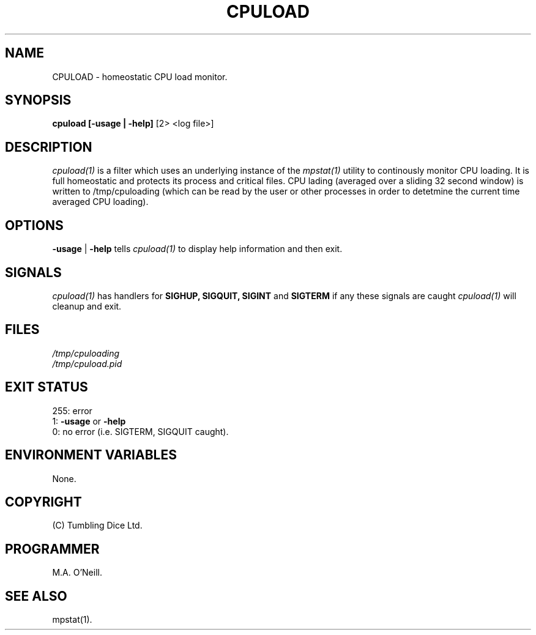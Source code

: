 .TH CPULOAD 1 "11th December 2020" "PUPSP3 build tools" "PUPSP3 build tools"

.SH NAME
CPULOAD \- homeostatic CPU load monitor.
.br

.SH SYNOPSIS
.B cpuload 
.B [-usage | -help]
[2> <log file>]
.br

.SH DESCRIPTION
.I cpuload(1)
is a filter which uses an underlying instance of the
.I mpstat(1)
utility to continously monitor CPU loading. It is full homeostatic and protects
its process and critical files. CPU lading (averaged over a sliding 32 second
window) is written to /tmp/cpuloading (which can be read by the user or other
processes in order to detetmine the current time averaged CPU loading).
.br

.SH OPTIONS

.B -usage
|
.B -help
tells
.I cpuload(1)
to display help information and then exit.
.br

.SH SIGNALS
.I cpuload(1)
has handlers for
.B SIGHUP,
.B SIGQUIT,
.B SIGINT
and
.B SIGTERM
if any these signals are caught
.I cpuload(1)
will cleanup and exit.
.br

.SH FILES
.I /tmp/cpuloading
.br
.I /tmp/cpuload.pid
.br

.SH EXIT STATUS

255: error
.br
1:
.B -usage
or
.B -help
.br
0: no error (i.e. SIGTERM, SIGQUIT caught).
.br

.SH ENVIRONMENT VARIABLES
None.
.br

.SH COPYRIGHT
(C) Tumbling Dice Ltd.
.br

.SH PROGRAMMER
M.A. O'Neill.
.br

.SH SEE ALSO
mpstat(1).

